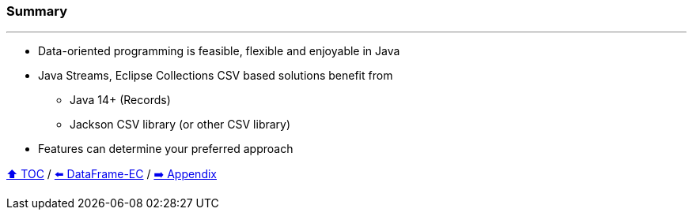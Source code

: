 === Summary

---
* Data-oriented programming is feasible, flexible and enjoyable in Java
* Java Streams, Eclipse Collections CSV based solutions benefit from
** Java 14+ (Records)
** Jackson CSV library (or other CSV library)
* Features can determine your preferred approach

link:toc.adoc[⬆️ TOC] /
link:./06_data_frame_ec.adoc[⬅️ DataFrame-EC] /
link:./A0_appendix.adoc[➡️ Appendix]
